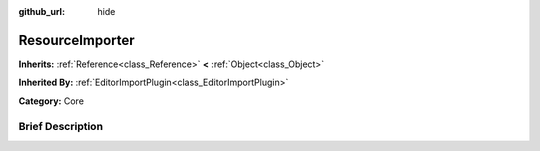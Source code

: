 :github_url: hide

.. Generated automatically by doc/tools/makerst.py in Godot's source tree.
.. DO NOT EDIT THIS FILE, but the ResourceImporter.xml source instead.
.. The source is found in doc/classes or modules/<name>/doc_classes.

.. _class_ResourceImporter:

ResourceImporter
================

**Inherits:** :ref:`Reference<class_Reference>` **<** :ref:`Object<class_Object>`

**Inherited By:** :ref:`EditorImportPlugin<class_EditorImportPlugin>`

**Category:** Core

Brief Description
-----------------



